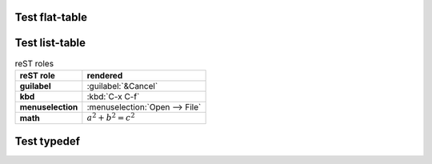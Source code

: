 Test flat-table
---------------

.. flat-table:: table title
   :widths: 2 1 1 3
   :class: table-test
   :name: table-name
   :stub-columns: 1

   * - head col 1
     - head col 2
     - head col 3
     - head col 4

   * - column 1
     - field 1.1
     - field 1.2 with autospan

   * - column 2
     - field 2.1
     - :rspan:`1` :cspan:`1` field 2.2 - 3.3

   * .. _`last row`:

     - column 3


Test list-table
---------------

.. list-table:: reST roles
   :header-rows: 1
   :stub-columns: 1

   * - reST role
     - rendered

   * - guilabel
     - :guilabel:`&Cancel`

   * - kbd
     - :kbd:`C-x C-f`

   * - menuselection
     - :menuselection:`Open --> File`

   * - math
     - :math:`a^2 + b^2 = c^2`

Test typedef
------------

.. kernel-doc:: test_typedef.h
